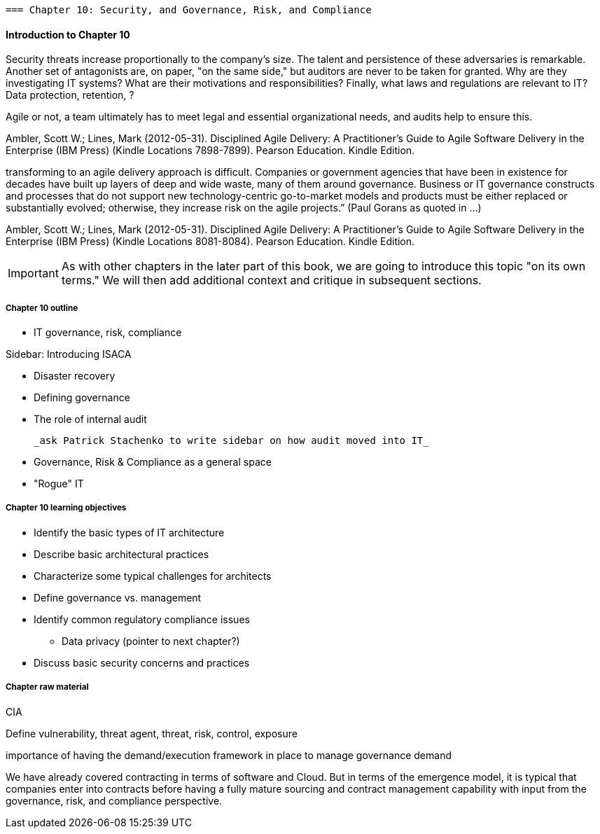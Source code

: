   === Chapter 10: Security, and Governance, Risk, and Compliance

==== Introduction to Chapter 10

Security threats increase proportionally to the company's size. The talent and persistence of these adversaries is remarkable. Another set of antagonists are, on paper, "on the same side," but auditors are never to be taken for granted. Why are they investigating IT systems? What are their motivations and responsibilities? Finally, what laws and regulations are relevant to IT? Data protection, retention, ?

Agile or not, a team ultimately has to meet legal and essential organizational needs, and audits help to ensure this.

Ambler, Scott W.; Lines, Mark (2012-05-31). Disciplined Agile Delivery: A Practitioner's Guide to Agile Software Delivery in the Enterprise (IBM Press) (Kindle Locations 7898-7899). Pearson Education. Kindle Edition.

transforming to an agile delivery approach is difficult. Companies or government agencies that have been in existence for decades have built up layers of deep and wide waste, many of them around governance. Business or IT governance constructs and processes that do not support new technology-centric go-to-market models and products must be either replaced or substantially evolved; otherwise, they increase risk on the agile projects.” (Paul Gorans as quoted in ...)

Ambler, Scott W.; Lines, Mark (2012-05-31). Disciplined Agile Delivery: A Practitioner's Guide to Agile Software Delivery in the Enterprise (IBM Press) (Kindle Locations 8081-8084). Pearson Education. Kindle Edition.

IMPORTANT: As with other chapters in the later part of this book, we are going to introduce this topic "on its own terms." We will then add additional context and critique in subsequent sections. 

===== Chapter 10 outline


 * IT governance, risk, compliance

****
Sidebar: Introducing ISACA
****

* Disaster recovery

* Defining governance
* The role of internal audit

 _ask Patrick Stachenko to write sidebar on how audit moved into IT_

* Governance, Risk & Compliance as a general space

*  "Rogue" IT

===== Chapter 10 learning objectives
* Identify the basic types of IT architecture
* Describe basic architectural practices
* Characterize some typical challenges for architects
* Define governance vs. management
* Identify common regulatory compliance issues
** Data privacy (pointer to next chapter?)
* Discuss basic security concerns and practices

===== Chapter raw material

CIA

Define vulnerability, threat agent, threat, risk, control, exposure

importance of having the demand/execution framework in place to manage governance demand

We have already covered contracting in terms of software and Cloud. But in terms of the emergence model, it is typical that companies enter into contracts before having a fully mature sourcing and contract management capability with input from the governance, risk, and compliance perspective.
